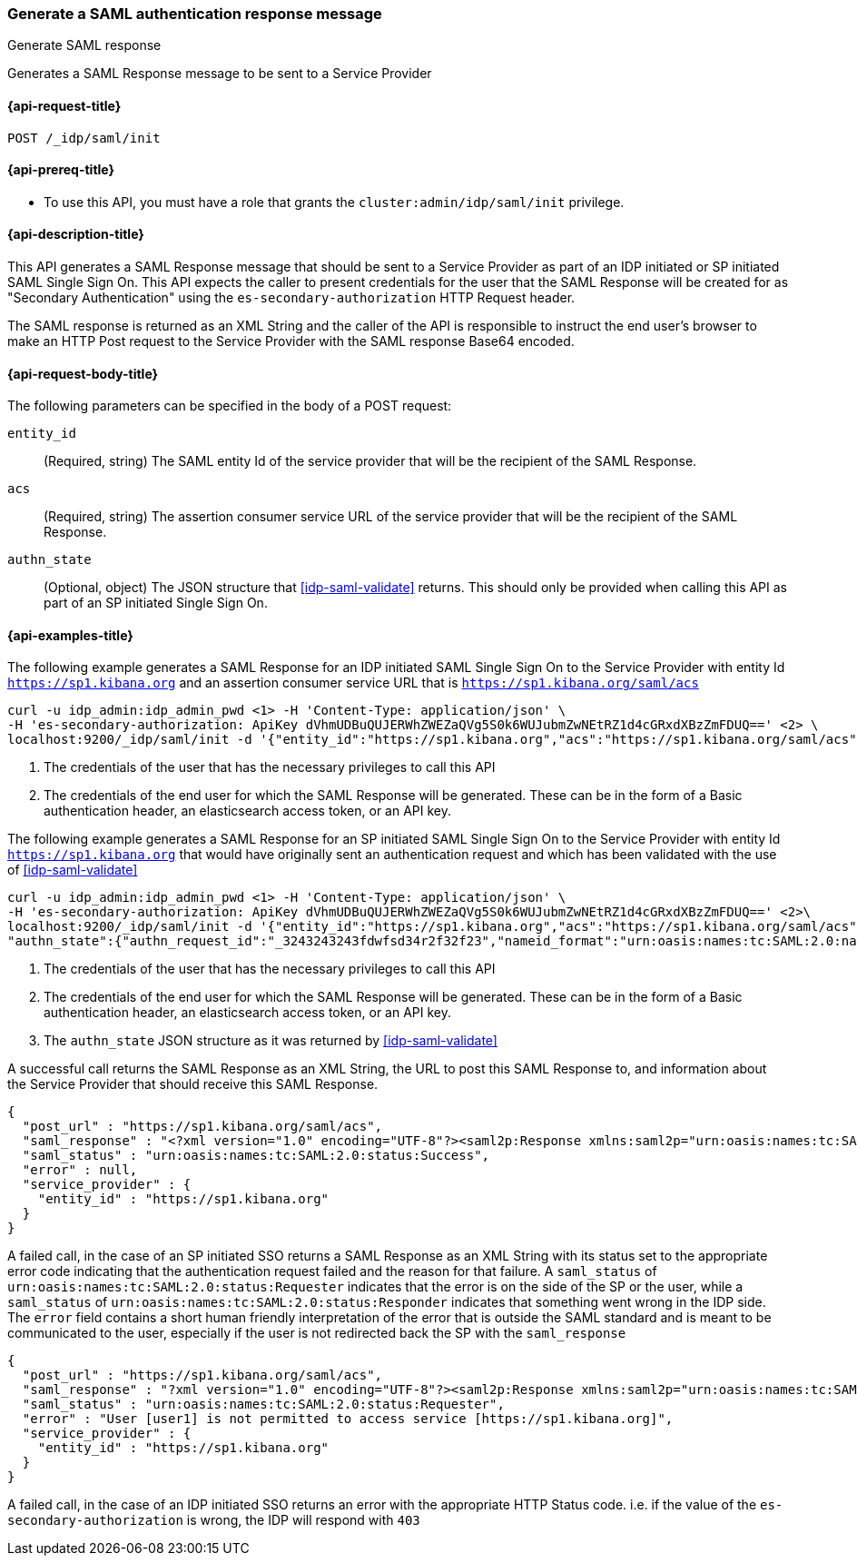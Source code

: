 [role="xpack"]
[[idp-saml-init]]
=== Generate a SAML authentication response message
++++
<titleabbrev>Generate SAML response</titleabbrev>
++++
Generates a SAML Response message to be sent to a Service Provider

[[idp-saml-init-request]]
==== {api-request-title}

`POST /_idp/saml/init`

[[idp-saml-init-prereqs]]
==== {api-prereq-title}

* To use this API, you must have a role that grants the `cluster:admin/idp/saml/init` privilege.

[[idp-saml-init-desc]]
==== {api-description-title}

This API generates a SAML Response message that should be sent to a Service Provider as part of an
IDP initiated or SP initiated SAML Single Sign On. This API expects the caller to present
credentials for the user that the SAML Response will be created for as "Secondary Authentication"
using the `es-secondary-authorization` HTTP Request header.

The SAML response is returned as an XML String and the caller of the API is responsible to instruct
the end user's browser to make an HTTP Post request to the Service Provider with the SAML response
Base64 encoded.

[[idp-saml-init-body]]
==== {api-request-body-title}

The following parameters can be specified in the body of a POST request:

`entity_id`::
(Required, string) The SAML entity Id of the service provider that will be the recipient of the SAML Response.

`acs`::
(Required, string) The assertion consumer service URL of the service provider that will be the recipient of the SAML Response.

`authn_state`::
(Optional, object) The JSON structure that <<idp-saml-validate>> returns. This should only be
provided when calling this API as part of an SP initiated Single Sign On.


[[idp-saml-init-example]]
==== {api-examples-title}

The following example generates a SAML Response for an IDP initiated SAML Single Sign On to the Service Provider with entity Id
`https://sp1.kibana.org` and an assertion consumer service URL that is `https://sp1.kibana.org/saml/acs`

[source, sh]
--------------------------------------------------------------------
curl -u idp_admin:idp_admin_pwd <1> -H 'Content-Type: application/json' \
-H 'es-secondary-authorization: ApiKey dVhmUDBuQUJERWhZWEZaQVg5S0k6WUJubmZwNEtRZ1d4cGRxdXBzZmFDUQ==' <2> \
localhost:9200/_idp/saml/init -d '{"entity_id":"https://sp1.kibana.org","acs":"https://sp1.kibana.org/saml/acs"}'
--------------------------------------------------------------------
// NOTCONSOLE
<1> The credentials of the user that has the necessary privileges to call this API
<2> The credentials of the end user for which the SAML Response will be generated. These can be in the form of a Basic authentication
header, an elasticsearch access token, or an API key.


The following example generates a SAML Response for an SP initiated SAML Single Sign On to the Service Provider with entity Id
`https://sp1.kibana.org` that would have originally sent an authentication request and which has been validated with the
use of <<idp-saml-validate>>

[source, sh]
--------------------------------------------------------------------
curl -u idp_admin:idp_admin_pwd <1> -H 'Content-Type: application/json' \
-H 'es-secondary-authorization: ApiKey dVhmUDBuQUJERWhZWEZaQVg5S0k6WUJubmZwNEtRZ1d4cGRxdXBzZmFDUQ==' <2>\
localhost:9200/_idp/saml/init -d '{"entity_id":"https://sp1.kibana.org","acs":"https://sp1.kibana.org/saml/acs",
"authn_state":{"authn_request_id":"_3243243243fdwfsd34r2f32f23","nameid_format":"urn:oasis:names:tc:SAML:2.0:nameid-format:transient"}<3>}'
--------------------------------------------------------------------
// NOTCONSOLE
<1> The credentials of the user that has the necessary privileges to call this API
<2> The credentials of the end user for which the SAML Response will be generated. These can be in the form of a Basic authentication
header, an elasticsearch access token, or an API key.
<3> The `authn_state` JSON structure as it was returned by <<idp-saml-validate>>


A successful call returns the SAML Response as an XML String, the URL to post this SAML Response to, and information about the Service
Provider that should receive this SAML Response.

[source, console-result]
--------------------------------------------------------------------
{
  "post_url" : "https://sp1.kibana.org/saml/acs",
  "saml_response" : "<?xml version="1.0" encoding="UTF-8"?><saml2p:Response xmlns:saml2p="urn:oasis:names:tc:SAML:2.0:protocol" xmlns:xsd="http://www.w3.org/2001/XMLSchema" Destination="https://sp.some.org/api/security/v1/saml" ID="_845fbfc9f3254162ce1e161c91b07d85311d65cd" IssueInstant="2020-03-19T15:45:00.158Z" ...removed for brevity ... </saml2p:Response>",
  "saml_status" : "urn:oasis:names:tc:SAML:2.0:status:Success",
  "error" : null,
  "service_provider" : {
    "entity_id" : "https://sp1.kibana.org"
  }
}
--------------------------------------------------------------------
// TESTRESPONSE[skip:Do not enable identity provider for the docs cluster, at least not yet]

A failed call, in the case of an SP initiated SSO returns a SAML Response as an XML String with its status set to the appropriate error
code indicating that the authentication request failed and the reason for that failure. A `saml_status` of
`urn:oasis:names:tc:SAML:2.0:status:Requester` indicates that the error is on the side of the SP or the user, while a `saml_status` of
`urn:oasis:names:tc:SAML:2.0:status:Responder` indicates that something went wrong in the IDP side. The `error` field contains a short
human friendly interpretation of the error that is outside the SAML standard and is meant to be communicated to the user, especially
if the user is not  redirected back the SP with the `saml_response`

[source, console-result]
--------------------------------------------------------------------
{
  "post_url" : "https://sp1.kibana.org/saml/acs",
  "saml_response" : "?xml version="1.0" encoding="UTF-8"?><saml2p:Response xmlns:saml2p="urn:oasis:names:tc:SAML:2.0:protocol" xmlns:xsd="http://www.w3.org/2001/XMLSchema" Destination="https://sp1.kibana.org/api/saml/acs" ID="_845fbfc9f3254162ce1e161c91b07d85311d65cd" IssueInstant="2020-03-19T15:45:00.158Z" Version="2.0"><saml2:Issuer xmlns:saml2="urn:oasis:names:tc:SAML:2.0:assertion">https://idp.cloud.elastic.co</saml2:Issuer><ds:Signature xmlns:ds="http://www.w3.org/2000/09/xmldsig#">...removed for brevity...</ds:Signature><saml2p:Status><saml2p:StatusCode Value="urn:oasis:names:tc:SAML:2.0:status:Requester"><samlp:StatusCode xmlns:saml2p="urn:oasis:names:tc:SAML:2.0:protocol" Value="urn:oasis:names:tc:SAML:2.0:status:InvalidNameIDPolicy"/></saml2p:StatusCode></saml2p:Status></saml2p:Response>",
  "saml_status" : "urn:oasis:names:tc:SAML:2.0:status:Requester",
  "error" : "User [user1] is not permitted to access service [https://sp1.kibana.org]",
  "service_provider" : {
    "entity_id" : "https://sp1.kibana.org"
  }
}
--------------------------------------------------------------------
// TESTRESPONSE[skip:Do not enable identity provider for the docs cluster, at least not yet]

A failed call, in the case of an IDP initiated SSO returns an error with the appropriate HTTP Status code. i.e. if the value of the
`es-secondary-authorization` is wrong, the IDP will respond with `403`

